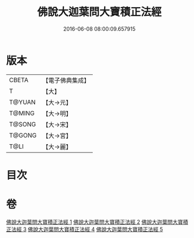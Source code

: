 #+TITLE: 佛說大迦葉問大寶積正法經 
#+DATE: 2016-06-08 08:00:09.657915

* 版本
 |     CBETA|【電子佛典集成】|
 |         T|【大】     |
 |    T@YUAN|【大→元】   |
 |    T@MING|【大→明】   |
 |    T@SONG|【大→宋】   |
 |    T@GONG|【大→宮】   |
 |      T@LI|【大→麗】   |

* 目次

* 卷
[[file:KR6f0044_001.txt][佛說大迦葉問大寶積正法經 1]]
[[file:KR6f0044_002.txt][佛說大迦葉問大寶積正法經 2]]
[[file:KR6f0044_003.txt][佛說大迦葉問大寶積正法經 3]]
[[file:KR6f0044_004.txt][佛說大迦葉問大寶積正法經 4]]
[[file:KR6f0044_005.txt][佛說大迦葉問大寶積正法經 5]]

